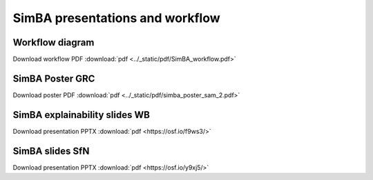 SimBA presentations and workflow
==========================================================

Workflow diagram
----------------------------------
.. image:: ../_static/img/simba_workflow.png
  :width: 1000
  :align: center

Download workflow PDF :download:`pdf <../_static/pdf/SimBA_workflow.pdf>`


SimBA Poster GRC
----------------------------------
.. image:: ../_static/img/simba_sam_poster_2.webp
  :width: 1000
  :align: center

Download poster PDF :download:`pdf <../_static/pdf/simba_poster_sam_2.pdf>`


SimBA explainability slides WB
----------------------------------
.. image:: ../_static/img/explainability_slide.webp
  :width: 1000
  :align: center
  :target: https://osf.io/f9ws3/


Download presentation PPTX :download:`pdf <https://osf.io/f9ws3/>`


SimBA slides SfN
----------------------------------
.. image:: ../_static/img/goodwin_sfn.webp
  :width: 1000
  :align: center
  :target: https://osf.io/y9xj5/


Download presentation PPTX :download:`pdf <https://osf.io/y9xj5/>`
